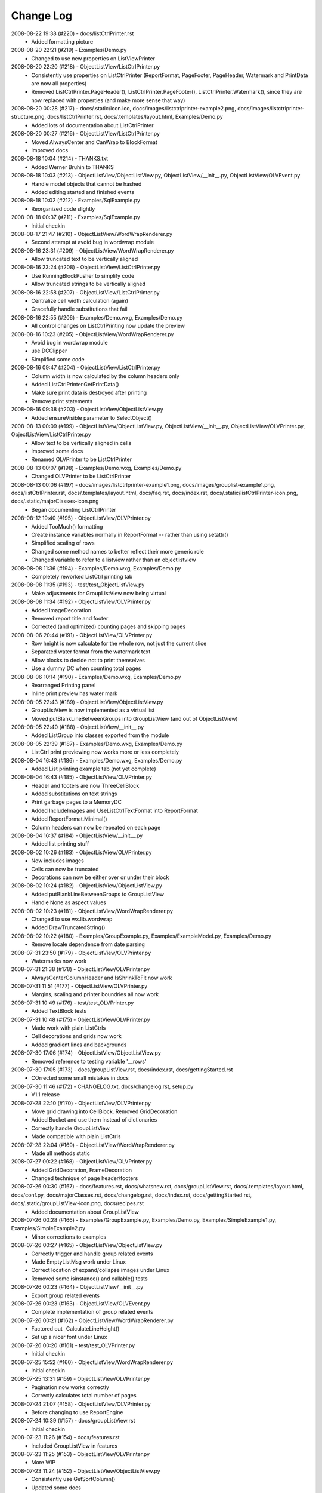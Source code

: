 .. -*- coding: UTF-8 -*-

.. _changelog:

Change Log
==========

2008-08-22 19:38 (#220) - docs/listCtrlPrinter.rst
  - Added formatting picture


2008-08-20 22:21 (#219) - Examples/Demo.py
  - Changed to use new properties on ListViewPrinter


2008-08-20 22:20 (#218) - ObjectListView/ListCtrlPrinter.py
  - Consistently use properties on ListCtrlPrinter (ReportFormat, PageFooter, PageHeader, Watermark and PrintData are now all properties)
  - Removed ListCtrlPrinter.PageHeader(), ListCtrlPrinter.PageFooter(), ListCtrlPrinter.Watermark(), since they are now replaced with properties (and make more sense that way)


2008-08-20 00:28 (#217) - docs/.static/icon.ico, docs/images/listctrlprinter-example2.png, docs/images/listctrlprinter-structure.png, docs/listCtrlPrinter.rst, docs/.templates/layout.html, Examples/Demo.py
  - Added lots of documentation about ListCtrlPrinter


2008-08-20 00:27 (#216) - ObjectListView/ListCtrlPrinter.py
  - Moved AlwaysCenter and CanWrap to BlockFormat
  - Improved docs


2008-08-18 10:04 (#214) - THANKS.txt
  - Added Werner Bruhin to THANKS


2008-08-18 10:03 (#213) - ObjectListView/ObjectListView.py, ObjectListView/__init__.py, ObjectListView/OLVEvent.py
  - Handle model objects that cannot be hashed
  - Added editing started and finished events


2008-08-18 10:02 (#212) - Examples/SqlExample.py
  - Reorganized code slightly


2008-08-18 00:37 (#211) - Examples/SqlExample.py
  - Initial checkin


2008-08-17 21:47 (#210) - ObjectListView/WordWrapRenderer.py
  - Second attempt at avoid bug in wordwrap module


2008-08-16 23:31 (#209) - ObjectListView/WordWrapRenderer.py
  - Allow truncated text to be vertically aligned


2008-08-16 23:24 (#208) - ObjectListView/ListCtrlPrinter.py
  - Use RunningBlockPusher to simplify code
  - Allow truncated strings to be vertically aligned


2008-08-16 22:58 (#207) - ObjectListView/ListCtrlPrinter.py
  - Centralize cell width calculation (again)
  - Gracefully handle substitutions that fail


2008-08-16 22:55 (#206) - Examples/Demo.wxg, Examples/Demo.py
  - All control changes on ListCtrlPrinting now update the preview


2008-08-16 10:23 (#205) - ObjectListView/WordWrapRenderer.py
  - Avoid bug in wordwrap module
  - use DCClipper
  - Simplified some code


2008-08-16 09:47 (#204) - ObjectListView/ListCtrlPrinter.py
  - Column width is now calculated by the column headers only
  - Added ListCtrlPrinter.GetPrintData()
  - Make sure print data is destroyed after printing
  - Remove print statements


2008-08-16 09:38 (#203) - ObjectListView/ObjectListView.py
  - Added ensureVisible parameter to SelectObject()


2008-08-13 00:09 (#199) - ObjectListView/ObjectListView.py, ObjectListView/__init__.py, ObjectListView/OLVPrinter.py, ObjectListView/ListCtrlPrinter.py
  - Allow text to be vertically aligned in cells
  - Improved some docs
  - Renamed OLVPrinter to be ListCtrlPrinter


2008-08-13 00:07 (#198) - Examples/Demo.wxg, Examples/Demo.py
  - Changed OLVPrinter to be ListCtrlPrinter


2008-08-13 00:06 (#197) - docs/images/listctrlprinter-example1.png, docs/images/grouplist-example1.png, docs/listCtrlPrinter.rst, docs/.templates/layout.html, docs/faq.rst, docs/index.rst, docs/.static/listCtrlPrinter-icon.png, docs/.static/majorClasses-icon.png
  - Began documenting ListCtrlPrinter


2008-08-12 19:40 (#195) - ObjectListView/OLVPrinter.py
  - Added TooMuch() formatting
  - Create instance variables normally in ReportFormat -- rather than using setattr()
  - Simplified scaling of rows
  - Changed some method names to better reflect their more generic role
  - Changed variable to refer to a listview rather than an objectlistview


2008-08-08 11:36 (#194) - Examples/Demo.wxg, Examples/Demo.py
  - Completely reworked ListCtrl printing tab


2008-08-08 11:35 (#193) - test/test_ObjectListView.py
  - Make adjustments for GroupListView now being virtual


2008-08-08 11:34 (#192) - ObjectListView/OLVPrinter.py
  - Added ImageDecoration
  - Removed report title and footer
  - Corrected (and optimized) counting pages and skipping pages


2008-08-06 20:44 (#191) - ObjectListView/OLVPrinter.py
  - Row height is now calculate for the whole row, not just the current slice
  - Separated water format from the watermark text
  - Allow blocks to decide not to print themselves
  - Use a dummy DC when counting total pages


2008-08-06 10:14 (#190) - Examples/Demo.wxg, Examples/Demo.py
  - Rearranged Printing panel
  - Inline print preview has water mark


2008-08-05 22:43 (#189) - ObjectListView/ObjectListView.py
  - GroupListView is now implemented as a virtual list
  - Moved putBlankLineBetweenGroups into GroupListView (and out of ObjectListView)


2008-08-05 22:40 (#188) - ObjectListView/__init__.py
  - Added ListGroup into classes exported from the module


2008-08-05 22:39 (#187) - Examples/Demo.wxg, Examples/Demo.py
  - ListCtrl print previewing now works more or less completely


2008-08-04 16:43 (#186) - Examples/Demo.wxg, Examples/Demo.py
  - Added List printing example tab (not yet complete)


2008-08-04 16:43 (#185) - ObjectListView/OLVPrinter.py
  - Header and footers are now ThreeCellBlock
  - Added substitutions on text strings
  - Print garbage pages to a MemoryDC
  - Added IncludeImages and UseListCtrlTextFormat into ReportFormat
  - Added ReportFormat.Minimal()
  - Column headers can now be repeated on each page


2008-08-04 16:37 (#184) - ObjectListView/__init__.py
  - Added list printing stuff


2008-08-02 10:26 (#183) - ObjectListView/OLVPrinter.py
  - Now includes images
  - Cells can now be truncated
  - Decorations can now be either over or under their block


2008-08-02 10:24 (#182) - ObjectListView/ObjectListView.py
  - Added putBlankLineBetweenGroups to GroupListView
  - Handle None as aspect values


2008-08-02 10:23 (#181) - ObjectListView/WordWrapRenderer.py
  - Changed to use wx.lib.wordwrap
  - Added DrawTruncatedString()


2008-08-02 10:22 (#180) - Examples/GroupExample.py, Examples/ExampleModel.py, Examples/Demo.py
  - Remove locale dependence from date parsing


2008-07-31 23:50 (#179) - ObjectListView/OLVPrinter.py
  - Watermarks now work


2008-07-31 21:38 (#178) - ObjectListView/OLVPrinter.py
  - AlwaysCenterColumnHeader and IsShrinkToFit now work


2008-07-31 11:51 (#177) - ObjectListView/OLVPrinter.py
  - Margins, scaling and printer boundries all now work


2008-07-31 10:49 (#176) - test/test_OLVPrinter.py
  - Added TextBlock tests


2008-07-31 10:48 (#175) - ObjectListView/OLVPrinter.py
  - Made work with plain ListCtrls
  - Cell decorations and grids now work
  - Added gradient lines and backgrounds


2008-07-30 17:06 (#174) - ObjectListView/ObjectListView.py
  - Removed reference to testing variable '__rows'


2008-07-30 17:05 (#173) - docs/groupListView.rst, docs/index.rst, docs/gettingStarted.rst
  - COrrected some small mistakes in docs


2008-07-30 11:46 (#172) - CHANGELOG.txt, docs/changelog.rst, setup.py
  - V1.1 release


2008-07-28 22:10 (#170) - ObjectListView/OLVPrinter.py
  - Move grid drawing into CellBlock. Removed GridDecoration
  - Added Bucket and use them instead of dictionaries
  - Correctly handle GroupListView
  - Made compatible with plain ListCtrls


2008-07-28 22:04 (#169) - ObjectListView/WordWrapRenderer.py
  - Made all methods static


2008-07-27 00:22 (#168) - ObjectListView/OLVPrinter.py
  - Added GridDecoration, FrameDecoration
  - Changed technique of page header/footers


2008-07-26 00:30 (#167) - docs/features.rst, docs/whatsnew.rst, docs/groupListView.rst, docs/.templates/layout.html, docs/conf.py, docs/majorClasses.rst, docs/changelog.rst, docs/index.rst, docs/gettingStarted.rst, docs/.static/groupListView-icon.png, docs/recipes.rst
  - Added documentation about GroupListView


2008-07-26 00:28 (#166) - Examples/GroupExample.py, Examples/Demo.py, Examples/SimpleExample1.py, Examples/SimpleExample2.py
  - Minor corrections to examples


2008-07-26 00:27 (#165) - ObjectListView/ObjectListView.py
  - Correctly trigger and handle group related events
  - Made EmptyListMsg work under Linux
  - Correct location of expand/collapse images under Linux
  - Removed some isinstance() and callable() tests


2008-07-26 00:23 (#164) - ObjectListView/__init__.py
  - Export group related events


2008-07-26 00:23 (#163) - ObjectListView/OLVEvent.py
  - Complete implementation of group related events


2008-07-26 00:21 (#162) - ObjectListView/WordWrapRenderer.py
  - Factored out _CalculateLineHeight()
  - Set up a nicer font under Linux


2008-07-26 00:20 (#161) - test/test_OLVPrinter.py
  - Initial checkin


2008-07-25 15:52 (#160) - ObjectListView/WordWrapRenderer.py
  - Initial checkin


2008-07-25 13:31 (#159) - ObjectListView/OLVPrinter.py
  - Pagination now works correctly
  - Correctly calculates total number of pages


2008-07-24 21:07 (#158) - ObjectListView/OLVPrinter.py
  - Before changing to use ReportEngine


2008-07-24 10:39 (#157) - docs/groupListView.rst
  - Initial checkin


2008-07-23 11:26 (#154) - docs/features.rst
  - Included GroupListView in features


2008-07-23 11:25 (#153) - ObjectListView/OLVPrinter.py
  - More WIP


2008-07-23 11:24 (#152) - ObjectListView/ObjectListView.py
  - Consistently use GetSortColumn()
  - Updated some docs


2008-07-19 15:57 (#151) - ObjectListView/OLVPrinter.py
  - Work in progress


2008-07-17 20:40 (#150) - ObjectListView/ObjectListView.py
  - Added ability to turn off groups in GroupListView
  - Added ability to lock the group by column
  - Changed ObjectListView to use 'innerList'
  - SetColumns() can now retain the current model objects
  - Optimized sort key getter and munging. 30% faster!


2008-07-17 20:34 (#147) - Examples/Demo.wxg, Examples/Demo.py
  - Added Group tab to demo


2008-07-17 20:34 (#146) - Examples/GroupExample.py, Examples/ExampleModel.py, Examples/SimpleExample1.py, Examples/SimpleExample2.py
  - Changed to use ExampleModel.py


2008-07-17 15:03 (#145) - ObjectListView/ObjectListView.py
  - Refactored VirtualObjectListView and FastObjectListView to have common base class (AbstractVirtualObjectListView). This made FastObjectListView much simpler
  - Added GetPrimaryColumn()


2008-07-17 13:19 (#144) - Examples/GroupExample.py, Examples/Demo.py
  - In Demo.py, give the simple list a separate column for the checkbox
  - In GroupExample.py, give the list a checkbox and make the control editable.


2008-07-17 13:17 (#143) - test/test_ObjectListView.py
  - Fixed all problems with tests
  - GroupListView now passes all general ObjectListView tests


2008-07-17 13:15 (#142) - ObjectListView/OLVEvent.py
  - Added new group events


2008-07-17 13:15 (#141) - ObjectListView/ObjectListView.py
  - Allow GroupListView to have checkboxes too
  - GroupListView now copy objects to clipboard correctly
  - Use native renderer for expand/collapse images
  - Added "handleStandardKeys"
  - GetSelectedObject() now processes at most 2 rows
  - Correctly calculate primary column instead of just assuming column 0
  - Correctly handle column images
  - Search-by-typing now works in GroupListView
  - Don't allow editing of groups and empty rows
  - Added groupTitleSingleItem and groupTitlePluralItems to ColumnDefn


2008-07-15 15:39 (#140) - Examples/GroupExample.py
  - Example showing capabilites of GroupListView


2008-07-15 15:38 (#139) - ObjectListView/ObjectListView.py, ObjectListView/__init__.py, ObjectListView/OLVEvent.py
  - First take at groupable ListCtrl


2008-07-14 20:46 (#138) - ObjectListView/ObjectListView.py
  - Added CopySelectionToClipboard and CopyObjectsToClipboard


2008-07-08 20:37 (#135) - ObjectListView/ObjectListView.py
  - Headers can have now have images
  - Fixed Linux specific issues
  - Fixed cell editor bug when double clicking out of list bounds


2008-06-27 22:13 (#134) - ObjectListView/ObjectListView.py
  - Updated docs to match v1.0.1


2008-06-23 19:50 (#132) - Examples/UsingVirtualListExample.py
  - Replace hardcoded path with wx.StandardPaths


2008-06-22 22:35 (#128) - ObjectListView/ObjectListView.py
  - Fixed bug where an imageGetter that returned 0 was treated as if it returned -1 (i.e. no image)


2008-06-20 00:16 (#126) - TODO.txt, setup.py, README.txt
  - Changed feature list
  - Changed download location


2008-06-20 00:15 (#125) - docs/features.rst, docs/whatsnew.rst, docs/.templates/layout.html, docs/conf.py, docs/majorClasses.rst
  - Update to version 1.0.1
  - Added "Class Docs" section to menu
  - Added new sections to Features and What's New


2008-06-20 00:12 (#124) - Examples/SimpleExample1.py
  - Enable logging


2008-06-20 00:11 (#123) - Examples/Demo.py
  - Added more checkboxes
  - Corrected some typing errors


2008-06-20 00:09 (#122) - ObjectListView/ObjectListView.py, ObjectListView/__init__.py, ObjectListView/OLVEvent.py
  - Allowed for custom sorting, even on virtual lists
  - Factored out test for binary search
  - Added OLVColumn.useBinarySearch
  - Added EVT_SORT and its friends


2008-06-20 00:05 (#121) - test/test_ObjectListView.py
  - Added tests for virtual lists


2008-06-18 09:48 (#118) - setup.py
  - Change download location
  - Change feature list


2008-06-17 20:44 (#117) - ObjectListView/ObjectListView.py
  - Made binary searching work when column is sorted descending


2008-06-17 00:53 (#116) - ObjectListView/ObjectListView.py
  - use binary searches when searching on sorted columns
  - use MAX_ROWS_FOR_UNSORTED_SEARCH to limit linear searches when typing


2008-06-17 00:47 (#115) - docs/.templates/layout.html, docs/faq.rst, docs/index.rst, docs/gettingStarted.rst, docs/recipes.rst
  - Changed download location of source distribution
  - Added recipe about referencing columnDefns inside a valueGetter
  - Rearranged slightly the getting started section.
  - Added FAQ about the indent of text when there is no icon


2008-06-16 22:43 (#114) - ObjectListView/ObjectListView.py
  - Typing searches sort column complete


2008-06-15 21:15 (#113) - ObjectListView/ObjectListView.py
  - Added 'sortable' parameter. VirtualObjectListView are now not sortable by default
  - Improved management of image lists


2008-06-15 21:13 (#112) - setup.py, MANIFEST.in
  - Include bmp files in MANIFEST.in
  - Correct some details in setup.py


2008-06-14 22:31 (#111) - ObjectListView/CellEditor.py
  - Changed use to utf-8 encoding


2008-06-14 22:29 (#110) - ObjectListView/ObjectListView.py
  - Renamed sortColumn to be sortColumnIndex to make it clear
  - Allow returns in multiline cell editors
  - Only use alternate backcolors in report view, not in the other views


2008-06-08 21:30 (#109) - ObjectListView/ObjectListView.py
  - Clear the DC before drawing a checkbox. Needed for Linux


2008-05-30 14:13 (#108) - ObjectListView/ObjectListView.py, test/test_ObjectListView.py
  - Make ImageList.GetSize(0) work to empty image lists under Linux
  - Added more tests, especially for FastObjectListView


2008-05-29 14:22 (#107) - CHANGELOG.txt, docs/changelog.rst
  - v1.0 Release!


2008-05-29 14:17 (#106) - docs/features.rst, docs/whatsnew.rst, docs/cellEditing.rst, docs/.static/features-icon.png, docs/.templates/layout.html, docs/index.rst, docs/gettingStarted.rst, docs/recipes.rst
  - Finally clean up of documentation before v1.0 release


2008-05-29 14:16 (#105) - ObjectListView/ObjectListView.py, ObjectListView/__init__.py, ObjectListView/CellEditor.py
  - Used named images internally
  - Better handling of missing image lists
  - Cleaned up some more documentation


2008-05-29 00:25 (#104) - ObjectListView/ObjectListView.py, ObjectListView/CellEditor.py
  - Changed to use "isinstance(x, basestring)" rather than "isinstance(x, (str, unicode)"


2008-05-28 00:22 (#102) - docs/.static/changelog-icon.png, docs/whatsnew.rst, ObjectListView/ObjectListView.py, docs/.static/global.css, docs/.static/structure.css, docs/.templates/layout.html, CHANGELOG.txt, docs/faq.rst, docs/index.rst, docs/gettingStarted.rst, setup.py, Examples/Demo.py
  - Better documentation in Demo.py
  - Tidied up docs for v1.0 release
  - Allow sorting by column created by CreateCheckStateColumn()


2008-05-27 13:38 (#101) - test/test_CellEditors.py, test/test_ObjectListView.py, test/test_OLVColumn.py
  - Added ".." to python path so that ObjectListView will be found even if it hasn't been installed


2008-05-27 13:37 (#100) - ObjectListView/ObjectListView.py, CHANGELOG.txt, FAQ.txt, COPYING.txt, ObjectListView/OLVEvent.py, THANKS.txt, setup.py, Examples/Demo.py, ObjectListView/CellEditor.py, ObjectListView.kpf
  - Prepare for v1.0 release


2008-05-27 13:30 (#99) - docs/.static/faq-icon.png, docs/.static/index-icon.png, docs/.static/initial.css, docs/.static/gettingStarted-icon.png, docs/whatsnew.rst, docs/.static/recipes-icon.png, docs/cellEditing.rst, docs/.templates/layout.html, docs/conf.py, docs/.static/whatsnew-icon.png, docs/index.rst, docs/gettingStarted.rst, docs/.static/cellEditing-icon.png, docs/recipes.rst, docs/.static/search-icon.png
  - Added images to generated html
  - Prepare documentation for v1.0 release


2008-05-26 17:37 (#98) - Examples/Demo.wxg, Examples/Demo.py
  - Remove "dummy" tab


2008-05-26 00:39 (#95) - setup.cfg, pylint.rc, AUTHORS.txt, TODO.txt, INSTALL.txt, CHANGELOG.txt, FAQ.txt, COPYING.txt, THANKS.txt, setup.py, COPYING, NEWS.txt, MANIFEST.in, ObjectListView.kpf
  - Did all work to create proper package with distutils (setup.py)


2008-05-26 00:35 (#93) - Examples/example-images/convertImages.bat, Examples/Demo.py, Examples/example-images/convertImages.py, Examples/SimpleExample2.py, Examples/UsingDictionaryExample.py
  - Corrected for new directory structure


2008-05-26 00:35 (#92) - ObjectListView/ObjectListView.py
  - Fixed pyLint annoyances


2008-05-26 00:34 (#91) - ObjectListView/OLVEvent.py
  - Fixed pyLint annoyances


2008-05-26 00:34 (#90) - ObjectListView/CellEditor.py
  - Fixed pyLint annoyances


2008-05-26 00:33 (#89) - ObjectListView/__init__.py
  - Cleaned up a litte


2008-05-24 01:57 (#67) - docs/source/.static/orange-800x1600.png, docs/source/images/coffee.jpg, docs/source/conf.py, docs/source/.static/reset.css, docs/source/faq.rst, docs/source/index.rst, docs/source/images/icecream3.jpg, docs/source/.static/initial.css, docs/source/.static/sphinx-default.css, docs/source/.static/master.css, docs/source/.static/light-blue-800x1600.png, docs/source/images/Thumbs.db, docs/source/.static/dialog.css, docs/source/.templates/layout.html, docs/source/.static/structure.css, docs/source/.static/global.css, docs/source/gettingStarted.rst, docs/source/recipes.rst, docs/source/.static/dialog2-blue-800x1600.png, docs/source/.static/dark-blue-800x1600.png, docs/source/images/cookbook-checkbox1.png, docs/source/images/cookbook-checkbox2.png
  - Documentation near completion


2008-05-24 01:55 (#65) - ObjectListView/ObjectListView.py
  - Added ability to name images
  - Used _ to hide "private" methods
  - Improved docs
  - Correctly calculate subitem rect when in ICON view
  - Implemented HitTestSubItem for all platforms
  - Make sure empty list msg is shown on virtual lists


2008-05-24 01:51 (#64) - ObjectListView/CellEditor.py
  - Change editor style when listctrl is in ICON view


2008-05-24 01:51 (#63) - ObjectListViewDemo/ObjectListViewDemo.py
  - Made sure all buttons worked
  - Uses named images


2008-05-24 01:49 (#62) - Tests/test_ObjectListView.py
  - Added tests for checkboxes, SelectAll, DeselectAll, Refresh


2008-05-19 21:34 (#61) - ObjectListView/ObjectListView.py
  - Added support for checkboxes
  - Used "modelObject(s)" name instead of "object(s)"
  - Made sure all public methods have docstrings


2008-05-19 21:32 (#60) - Tests/test_CellEditors.py, Tests/test_ObjectListView.py, Tests/test_OLVColumn.py, ObjectListView/CellEditor.py, ObjectListViewDemo/ObjectListViewDemo.py
  - Added ".." to sys.path to demo and tests
  - Added demo for checkboxes
  - Added tests for check boxes


2008-05-19 21:30 (#59) - docs/source/images, docs/source/.static, Examples/images/music16.png, Examples/images/convertImages.bat, docs/source/images/coffee.jpg, docs/source/conf.py, docs/source/.templates, docs/source/images/redbull.jpg, docs/source/index.rst, Examples/Images.py, ObjectListView.kpf, Examples/images/convertImages.py, docs/source/images/ModelToScreenProcess.png, Examples/images, docs/source/majorClasses.rst, docs/source/gettingStarted.rst, docs, docs/source, docs/source/recipes.rst, Examples/SimpleExample2.py, Examples/images/Group32.bmp, Examples/images/Group16.bmp, docs/source/faq.rst, docs/source/images/icecream3.jpg, Examples, docs/source/images/gettingstarted-example1.png, docs/source/images/gettingstarted-example2.png, docs/source/images/Thumbs.db, Examples/images/user32.png, Examples/SimpleExample1.py, Examples/images/music32.png, Examples/images/user16.png
  - Added Sphinx based documentation (in progress)


2008-05-12 11:29 (#44) - OwnerDrawnEditor.py, ObjectListViewDemo.py
  - Minor changes and add svn property


2008-05-12 11:28 (#43) - test_CellEditors.py, test_ObjectListView.py, test_OLVColumn.py
  - Add some svn property


2008-05-12 11:26 (#41) - ObjectListView/ObjectListView.py
  - Massively improved documentation. Generates reasonable docs using epydoc now.


2008-04-23 20:13 (#40) - ObjectListView/ObjectListView.py, ObjectListView/__init__.py, ObjectListView/OLVEvent.py, ObjectListView/CellEditor.py
  - Added $Id$


2008-04-18 22:57 (#39) - ObjectListView/ObjectListView.py, ObjectListView/__init__.py, ObjectListView/OLVEvent.py, ObjectListView/CellEditor.py
  - Updated documentation


2008-04-18 00:00 (#38) - ObjectListView/ObjectListView.py
  - Added List Empty msg
  - Cleaned up code


2008-04-17 23:59 (#36) - ObjectListViewDemo.py
  - Added "Clear List" buttons
  - Set cell edit mode
  - Made more columns non-auto sizing


2008-04-16 22:54 (#35) - ObjectListView/ObjectListView.py, ObjectListView/__init__.py, ObjectListViewDemo.py, ObjectListView/CellEditor.py
  - Modularized ObjectListView
  - Reorganised code within ObjectListView.py


2008-04-14 16:29 (#29) - test_ObjectListView.py
  - Added test for cell editing


2008-04-14 16:28 (#27) - ObjectListViewDemo.py
  - Added Complex tab
  - Made Simple tab to show what is possible with only ColumnDefns
  - Give colour and font to model objects


2008-04-14 16:26 (#26) - ObjectListView.py
  - Allow columns to have a cell editor creator function
  - Handle horizontal scrolling when cell editing
  - Added cell edit modes
  - Handle edit during non-report views
  - Correctly update slots with a previous value of None
  - First cleanup of cell editing code


2008-04-08 00:24 (#25) - ObjectListView.py
  - Cell editing finished, including model updating
  - Changed manner of rebuilding list to use ListItems
  - Unified rowFormatter to use ListItems. Now virtual lists use the same logic
  - Improved documentation on ColumnDefn
  - Lists can now be used a model objects.
  - Removed sortable parameter to ObjectListView


2008-04-08 00:18 (#24) - test_OLVColumn.py
  - Added tests for value setting
  - Added tests of list accessing
  - Reorganized tests


2008-04-08 00:17 (#23) - ObjectListViewDemo.py
  - Changed to handle new unified rowFormatter
  - Allow dateLastPlayed to be updated


2008-04-08 00:15 (#22) - OLVEvent.py
  - Allow cell value to be changed in FinishingCellEdit event


2008-04-08 00:15 (#21) - CellEditor.py
  - Validate keys in the numeric editors


2008-04-07 11:13 (#20) - ObjectListView.py, ObjectListViewDemo.py
  - Made to work under Linux (still needs work)


2008-04-07 11:12 (#19) - OLVEvent.py
  - Added the source listview as a parameter


2008-04-07 11:12 (#18) - CellEditor.py
  - Make work under Linux
  - Autocomplete no longer choke on large lists


2008-04-06 01:02 (#17) - ObjectListView.py, ObjectListViewDemo.py
  - Cell editing in progress: F2 triggers, Tabbing works
  - Improved docs in ObjectListView.py
  - Added example of cell editing events to demo


2008-04-06 00:59 (#16) - OLVEvent.py
  - Initial check in


2008-04-06 00:59 (#15) - test_CellEditors.py, test_ObjectListView.py, test_OLVColumn.py
  - Separated column tests from list tests
  - Added sorting tests and space filling tests
  - Added basic tests for all editors


2008-04-06 00:57 (#14) - CellEditor.py
  - Initial checkin.
  - Editors for all basic types working
  - Autocomplete textbox and combobox working
  - Editor registry working


2008-04-02 00:42 (#13) - ObjectListView.py, ObjectListViewDemo.py
  - Added free space filling columns


2008-03-29 22:44 (#12) - test_ObjectListView.py, ObjectListView.py, Demo.wxg, ObjectListViewDemo.py
  - Added minimum, maximum and fixed widths for columns
  - unified 'stringFormat' and 'stringConverter'
  - Added/update unit tests


2008-03-28 23:54 (#11) - ObjectListView.py, Demo.wxg, ObjectListViewDemo.py
  - Added VirtualObjectListView and FastObjectListView
  - Changed sort indicator icons
  - Changed demo to use track information, and to show new classes


2008-03-06 12:20 (#10) - ObjectListViewDemo.py
  - Call SetObjects() after assigning a rowFormatter


2008-03-06 12:19 (#9) - ObjectListView.py
  - Improved docs
  - Removed some duplicate code


2008-03-02 11:02 (#8) - ObjectListView.py, ObjectListViewDemo.py
  - Added alternate row colors
  - Added rowFormatter


2008-03-02 09:33 (#6) - ObjectListViewDemo.py
  - Added Update Selected
  - Added examples of lowercase and Unicode


2008-03-02 09:31 (#5) - test_ObjectListView.py
  - Test selections
  - Use PySimpleApp


2008-03-02 09:30 (#4) - ObjectListView.py
  - Added RefreshObject() and friends
  - Do sorting within python when possible, rather than using SortItems(). 5-10x faster!
  - Optimized RepopulateList()


2008-02-29 10:34 (#2) - images/BoxesThree32.bmp, images/BoxesThree16.bmp, images/Group32.bmp, test_ObjectListView.py, ObjectListView.py, images, images/DeliveryHand32.bmp, images/Group16.bmp, images/User32.bmp, images/DeliveryHand16.bmp, images/User16.bmp, Demo.wxg, ObjectListViewDemo.py
  - Unit tests in progress
  - Demo complete


